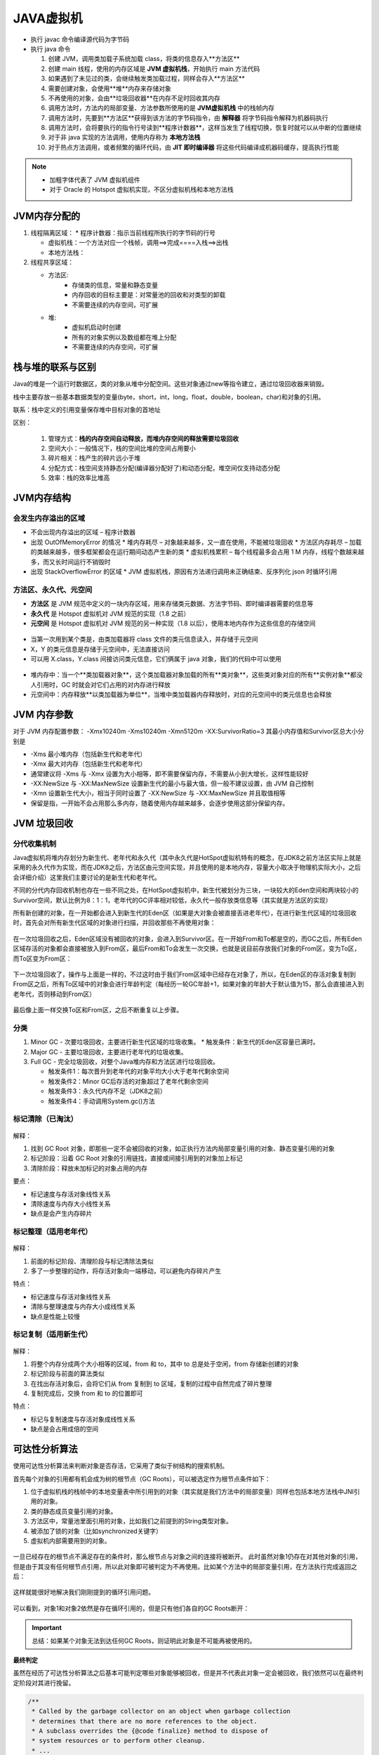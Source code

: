 JAVA虚拟机
====================

.. figure:: images/5.jpg
   :figclass: align-center

.. figure:: images/1.jpg
   :figclass: align-center

* 执行 javac 命令编译源代码为字节码

* 执行 java 命令

  1. 创建 JVM，调用类加载子系统加载 class，将类的信息存入**方法区**
  2. 创建 main 线程，使用的内存区域是 **JVM 虚拟机栈**，开始执行 main 方法代码
  3. 如果遇到了未见过的类，会继续触发类加载过程，同样会存入**方法区**
  4. 需要创建对象，会使用**堆**内存来存储对象
  5. 不再使用的对象，会由**垃圾回收器**在内存不足时回收其内存
  6. 调用方法时，方法内的局部变量、方法参数所使用的是  **JVM虚拟机栈** 中的栈帧内存
  7. 调用方法时，先要到**方法区**获得到该方法的字节码指令，由 **解释器** 将字节码指令解释为机器码执行
  8. 调用方法时，会将要执行的指令行号读到**程序计数器**，这样当发生了线程切换，恢复时就可以从中断的位置继续
  9. 对于非 java 实现的方法调用，使用内存称为 **本地方法栈**
  10. 对于热点方法调用，或者频繁的循环代码，由 **JIT 即时编译器** 将这些代码编译成机器码缓存，提高执行性能

.. note::

   * 加粗字体代表了 JVM 虚拟机组件

   * 对于 Oracle 的 Hotspot 虚拟机实现，不区分虚拟机栈和本地方法栈

JVM内存分配的
-----------------

1. 线程隔离区域：
   * 程序计数器：指示当前线程所执行的字节码的行号

   * 虚拟机栈：一个方法对应一个栈帧，调用==>完成====入栈==>出栈

   * 本地方法栈：

2. 线程共享区域：

   * 方法区:
      * 存储类的信息，常量和静态变量

      * 内存回收的目标主要是：对常量池的回收和对类型的卸载

      * 不需要连续的内存空间，可扩展

   * 堆:
      * 虚拟机启动时创建

      * 所有的对象实例以及数组都在堆上分配

      * 不需要连续的内存空间，可扩展

栈与堆的联系与区别
------------------------------

Java的堆是一个运行时数据区，类的对象从堆中分配空间。这些对象通过new等指令建立，通过垃圾回收器来销毁。

栈中主要存放一些基本数据类型的变量(byte，short，int，long，float，double，boolean，char)和对象的引用。

联系：栈中定义的引用变量保存堆中目标对象的首地址

区别：

   1. 管理方式：**栈的内存空间自动释放，而堆内存空间的释放需要垃圾回收**

   2. 空间大小：一般情况下，栈的空间比堆的空间占用要小

   3. 碎片相关：栈产生的碎片远小于堆

   4. 分配方式：栈空间支持静态分配(编译器分配好了)和动态分配，堆空间仅支持动态分配

   5. 效率：栈的效率比堆高

JVM内存结构
-----------------

会发生内存溢出的区域
~~~~~~~~~~~~~~~~~~~~~~~~~~~~~~~~~


* 不会出现内存溢出的区域 – 程序计数器

* 出现 OutOfMemoryError 的情况
  * 堆内存耗尽 – 对象越来越多，又一直在使用，不能被垃圾回收
  * 方法区内存耗尽 – 加载的类越来越多，很多框架都会在运行期间动态产生新的类
  * 虚拟机栈累积 – 每个线程最多会占用 1 M 内存，线程个数越来越多，而又长时间运行不销毁时

* 出现 StackOverflowError 的区域
  * JVM 虚拟机栈，原因有方法递归调用未正确结束、反序列化 json 时循环引用

方法区、永久代、元空间
~~~~~~~~~~~~~~~~~~~~~~~~~~~~~~~~~~~~

* **方法区** 是 JVM 规范中定义的一块内存区域，用来存储类元数据、方法字节码、即时编译器需要的信息等

* **永久代** 是 Hotspot 虚拟机对 JVM 规范的实现（1.8 之前）

* **元空间** 是 Hotspot 虚拟机对 JVM 规范的另一种实现（1.8 以后），使用本地内存作为这些信息的存储空间

.. figure:: images/2.jpg
   :figclass: align-center

* 当第一次用到某个类是，由类加载器将 class 文件的类元信息读入，并存储于元空间

* X，Y 的类元信息是存储于元空间中，无法直接访问

* 可以用 X.class，Y.class 间接访问类元信息，它们俩属于 java 对象，我们的代码中可以使用

.. figure:: images/3.jpg
   :figclass: align-center

* 堆内存中：当一个**类加载器对象**，这个类加载器对象加载的所有**类对象**，这些类对象对应的所有**实例对象**都没人引用时，GC 时就会对它们占用的对内存进行释放

* 元空间中：内存释放**以类加载器为单位**，当堆中类加载器内存释放时，对应的元空间中的类元信息也会释放

JVM 内存参数
-----------------------

对于 JVM 内存配置参数： -Xmx10240m -Xms10240m -Xmn5120m -XX:SurvivorRatio=3 其最小内存值和Survivor区总大小分别是

* -Xms 最小堆内存（包括新生代和老年代）

* -Xmx 最大对内存（包括新生代和老年代）

* 通常建议将 -Xms 与 -Xmx 设置为大小相等，即不需要保留内存，不需要从小到大增长，这样性能较好

* -XX:NewSize 与 -XX:MaxNewSize 设置新生代的最小与最大值，但一般不建议设置，由 JVM 自己控制

* -Xmn 设置新生代大小，相当于同时设置了 -XX:NewSize 与 -XX:MaxNewSize 并且取值相等

* 保留是指，一开始不会占用那么多内存，随着使用内存越来越多，会逐步使用这部分保留内存。

.. figure:: images/4.jpg
   :figclass: align-center

JVM 垃圾回收
----------------------

.. figure:: images/13.jpg
   :figclass: align-center

分代收集机制
~~~~~~~~~~~~~~~~~~

Java虚拟机将堆内存划分为新生代、老年代和永久代（其中永久代是HotSpot虚拟机特有的概念，在JDK8之前方法区实际上就是采用的永久代作为实现，而在JDK8之后，方法区由元空间实现，并且使用的是本地内存，容量大小取决于物理机实际大小，之后会详细介绍）这里我们主要讨论的是新生代和老年代。

不同的分代内存回收机制也存在一些不同之处，在HotSpot虚拟机中，新生代被划分为三块，一块较大的Eden空间和两块较小的Survivor空间，默认比例为8：1：1，老年代的GC评率相对较低，永久代一般存放类信息等（其实就是方法区的实现）

所有新创建的对象，在一开始都会进入到新生代的Eden区（如果是大对象会被直接丢进老年代），在进行新生代区域的垃圾回收时，首先会对所有新生代区域的对象进行扫描，并回收那些不再使用对象：

.. figure:: images/14.jpg
   :figclass: align-center

在一次垃圾回收之后，Eden区域没有被回收的对象，会进入到Survivor区。在一开始From和To都是空的，而GC之后，所有Eden区域存活的对象都会直接被放入到From区，最后From和To会发生一次交换，也就是说目前存放我们对象的From区，变为To区，而To区变为From区：

.. figure:: images/15.jpg
   :figclass: align-center

下一次垃圾回收了，操作与上面是一样的，不过这时由于我们From区域中已经存在对象了，所以，在Eden区的存活对象复制到From区之后，所有To区域中的对象会进行年龄判定（每经历一轮GC年龄+1，如果对象的年龄大于默认值为15，那么会直接进入到老年代，否则移动到From区）

.. figure:: images/16.jpg
   :figclass: align-center

最后像上面一样交换To区和From区，之后不断重复以上步骤。

分类
~~~~~~~~~~~~~~~~~~~~~~

1. Minor GC - 次要垃圾回收，主要进行新生代区域的垃圾收集。
   * 触发条件：新生代的Eden区容量已满时。

2. Major GC - 主要垃圾回收，主要进行老年代的垃圾收集。

3. Full GC - 完全垃圾回收，对整个Java堆内存和方法区进行垃圾回收。

   * 触发条件1：每次晋升到老年代的对象平均大小大于老年代剩余空间

   * 触发条件2：Minor GC后存活的对象超过了老年代剩余空间

   * 触发条件3：永久代内存不足（JDK8之前）

   * 触发条件4：手动调用System.gc()方法

标记清除（已淘汰）
~~~~~~~~~~~~~~~~~~

.. figure:: images/6.jpg
   :figclass: align-center

解释：

1. 找到 GC Root 对象，即那些一定不会被回收的对象，如正执行方法内局部变量引用的对象、静态变量引用的对象

2. 标记阶段：沿着 GC Root 对象的引用链找，直接或间接引用到的对象加上标记

3. 清除阶段：释放未加标记的对象占用的内存

要点：

* 标记速度与存活对象线性关系

* 清除速度与内存大小线性关系

* 缺点是会产生内存碎片

标记整理（适用老年代）
~~~~~~~~~~~~~~~~~~~~~~~~~~~~~~~~~~~~~

.. figure:: images/7.jpg
   :figclass: align-center

解释：

1. 前面的标记阶段、清理阶段与标记清除法类似

2. 多了一步整理的动作，将存活对象向一端移动，可以避免内存碎片产生

特点：

* 标记速度与存活对象线性关系

* 清除与整理速度与内存大小成线性关系

* 缺点是性能上较慢

标记复制（适用新生代）
~~~~~~~~~~~~~~~~~~~~~~~~~~~~~~~~

.. figure:: images/8.jpg
   :figclass: align-center

解释：

1. 将整个内存分成两个大小相等的区域，from 和 to，其中 to 总是处于空闲，from 存储新创建的对象

2. 标记阶段与前面的算法类似

3. 在找出存活对象后，会将它们从 from 复制到 to 区域，复制的过程中自然完成了碎片整理

4. 复制完成后，交换 from 和 to 的位置即可

特点：

* 标记与复制速度与存活对象成线性关系

* 缺点是会占用成倍的空间

可达性分析算法
------------------------------

使用可达性分析算法来判断对象是否存活，它采用了类似于树结构的搜索机制。

首先每个对象的引用都有机会成为树的根节点（GC Roots），可以被选定作为根节点条件如下：

1. 位于虚拟机栈的栈帧中的本地变量表中所引用到的对象（其实就是我们方法中的局部变量）同样也包括本地方法栈中JNI引用的对象。

2. 类的静态成员变量引用的对象。

3. 方法区中，常量池里面引用的对象，比如我们之前提到的String类型对象。

4. 被添加了锁的对象（比如synchronized关键字）

5. 虚拟机内部需要用到的对象。


.. figure:: images/9.jpg
   :figclass: align-center

一旦已经存在的根节点不满足存在的条件时，那么根节点与对象之间的连接将被断开。
此时虽然对象1仍存在对其他对象的引用，但是由于其没有任何根节点引用，所以此对象即可被判定为不再使用。比如某个方法中的局部变量引用，在方法执行完成返回之后：

.. figure:: images/10.jpg
   :figclass: align-center

这样就能很好地解决我们刚刚提到的循环引用问题。

.. figure:: images/11.jpg
   :figclass: align-center

可以看到，对象1和对象2依然是存在循环引用的，但是只有他们各自的GC Roots断开：

.. figure:: images/12.jpg
   :figclass: align-center

.. important::

   总结：如果某个对象无法到达任何GC Roots，则证明此对象是不可能再被使用的。

**最终判定**

虽然在经历了可达性分析算法之后基本可能判定哪些对象能够被回收，但是并不代表此对象一定会被回收，我们依然可以在最终判定阶段对其进行挽留。

.. code-block:: java

   /**
    * Called by the garbage collector on an object when garbage collection
    * determines that there are no more references to the object.
    * A subclass overrides the {@code finalize} method to dispose of
    * system resources or to perform other cleanup.
    * ...
    */

   protected void finalize() throws Throwable { }

如果子类重写了此方法，那么子类对象在被判定为可回收时，会进行二次确认，也就是执行finalize()方法，而在此方法中，当前对象是完全有可能重新建立GC Roots。
所以，如果在二次确认后对象不满足可回收的条件，那么此对象不会被回收。

.. code-block:: java

   public class Main {
       private static Test a;
       public static void main(String[] args) throws InterruptedException {
           a = new Test();

           //这里直接把a赋值为null，这样前面的对象我们不可能再得到了
           a  = null;

           //手动申请执行垃圾回收操作（注意只是申请，并不一定会执行，但是一般情况下都会执行）
           System.gc();

           //等垃圾回收
           Thread.sleep(1000);

           //看a有没有被回收
           System.out.println(a);
       }

       private static class Test{
           @Override
           protected void finalize() throws Throwable {
               System.out.println(this+" start");
               a = this;
           }
       }
   }

.. note::

   注意：

   1. finalize()方法并不是在主线程调用的，而是虚拟机自动建立的一个低优先级的Finalizer线程（正是因为优先级比较低，所以前面才需要等待1秒钟）进行处理，

   2. 同一个对象的finalize()方法只会有一次调用机会，也就是说，如果我们连续两次这样操作，那么第二次，对象必定被回收。

   3. finalize()方法也并不是专门防止对象被回收的，我们可以使用它来释放一些程序使用中的资源等。



GC和分代回收算法
-------------------------------

GC 的目的在于实现无用对象内存自动释放，减少内存碎片、加快分配速度

GC 要点：

* 回收区域是**堆内存**，不包括虚拟机栈

* 判断无用对象，使用**可达性分析算法**， **三色标记法** 标记存活对象，回收未标记对象

* GC 具体的实现称为**垃圾回收器**

* GC 大都采用了**分代回收思想**
  * 理论依据是大部分对象朝生夕灭，用完立刻就可以回收，另有少部分对象会长时间存活，每次很难回收
  * 根据这两类对象的特性将回收区域分为**新生代**和**老年代**，新生代采用标记复制法、老年代一般采用标记整理法

* 根据 GC 的规模可以分成 **Minor GC**，**Mixed GC**，**Full GC**

三色标记
---------------------

即用三种颜色记录对象的标记状态

* 黑色 – 已标记
* 灰色 – 标记中
* 白色 – 还未标记

并发漏标问题
---------------------------

1. Incremental Update 增量更新法，CMS 垃圾回收器采用
   * 思路是拦截每次赋值动作，只要赋值发生，被赋值的对象就会被记录下来，在重新标记阶段再确认一遍

2. Snapshot At The Beginning，SATB 原始快照法，G1 垃圾回收器采用
   * 思路也是拦截每次赋值动作，不过记录的对象不同，也需要在重新标记阶段对这些对象二次处理
   * 新加对象会被记录
   * 被删除引用关系的对象也被记录

垃圾收集器实现
---------------------------

Serial收集器
~~~~~~~~~~~~~~~~~~~~

这是一款单线程的垃圾收集器，也就是说，当开始进行垃圾回收时，需要暂停所有的线程，直到垃圾收集工作结束。它的新生代收集算法采用的是标记复制算法，老年代采用的是标记整理算法。

.. figure:: images/17.jpg
   :figclass: align-center

当进入到垃圾回收阶段时，所有的用户线程必须等待GC线程完成工作。

优点：

1. 设计简单而高效。

2. 在用户的桌面应用场景中，内存一般不大，可以在较短时间内完成垃圾收集，只要不频繁发生，使用串行回收器是可以接受的。

所以，在客户端模式（一般用于一些桌面级图形化界面应用程序）下的新生代中，默认垃圾收集器至今依然是Serial收集器。

ParNew收集器
~~~~~~~~~~~~~~~~~~~~~

相当于是Serial收集器的多线程版本，它能够支持多线程垃圾收集：

.. figure:: images/18.jpg
   :figclass: align-center

除了多线程支持以外，其他内容基本与Serial收集器一致，并且目前某些JVM默认的服务端模式新生代收集器就是使用的ParNew收集器。

Parallel Scavenge/Parallel Old收集器
~~~~~~~~~~~~~~~~~~~~~~~~~~~~~~~~~~~~~~~~~~~~~~~~~~~~~~~~~

Parallel Scavenge同样是一款面向新生代的垃圾收集器，同样采用标记复制算法实现，在JDK6时也推出了其老年代收集器Parallel Old，采用标记整理算法实现

.. figure:: images/19.jpg
   :figclass: align-center

它会自动衡量一个吞吐量，并根据吞吐量来决定每次垃圾回收的时间，这种自适应机制，能够很好地权衡当前机器的性能，根据性能选择最优方案。

目前JDK8采用的就是这种 Parallel Scavenge + Parallel Old 的垃圾回收方案。

CMS收集器
~~~~~~~~~~~~~~~~~~~~~~~

这款收集器是HotSpot虚拟机中第一款真正意义上的并发（注意这里的并发和之前的并行是有区别的，并发可以理解为同时运行用户线程和GC线程，而并行可以理解为多条GC线程同时工作）收集器，它第一次实现了让垃圾收集线程与用户线程同时工作。

主要采用标记清除算法：

.. figure:: images/20.jpg
   :figclass: align-center

垃圾回收分为4个阶段：

* 初始标记（需要暂停用户线程）：这个阶段的主要任务仅仅只是标记出GC Roots能直接关联到的对象，速度比较快，不用担心会停顿太长时间。

* 并发标记：从GC Roots的直接关联对象开始遍历整个对象图的过程，这个过程耗时较长但是不需要停顿用户线程，可以与垃圾收集线程一起并发运行。

* 重新标记（需要暂停用户线程）：由于并发标记阶段可能某些用户线程会导致标记产生变得，因此这里需要再次暂停所有线程进行并行标记，这个时间会比初始标记时间长一丢丢。

* 并发清除：最后就可以直接将所有标记好的无用对象进行删除，因为这些对象程序中也用不到了，所以可以与用户线程并发运行。

缺点在于标记清除算法会产生大量的内存碎片，导致可用连续空间逐渐变少，长期这样下来，会有更高的概率触发Full GC，并且在与用户线程并发执行的情况下，也会占用一部分的系统资源，导致用户线程的运行速度一定程度上减慢。

Garbage First (G1) 收集器
~~~~~~~~~~~~~~~~~~~~~~~~~~~~~~~~~~~~~~

在JDK9时，取代了JDK8默认的 Parallel Scavenge + Parallel Old 的回收方案。

垃圾回收分为Minor GC、Major GC和Full GC，它们分别对应的是新生代，老年代和整个堆内存的垃圾回收，而G1收集器巧妙地绕过了这些约定，它将整个Java堆划分成2048个大小相同的独立Region块，每个Region块的大小根据堆空间的实际大小而定，整体被控制在1MB到32MB之间，且都为2的N次幂。所有的Region大小相同，且在JVM的整个生命周期内不会发生改变。

每一个Region都可以根据需要，自由决定扮演哪个角色（Eden、Survivor和老年代），收集器会根据对应的角色采用不同的回收策略。此外，G1收集器还存在一个Humongous区域，它专门用于存放大对象（一般认为大小超过了Region容量一半的对象为大对象）这样，新生代、老年代在物理上，不再是一个连续的内存区域，而是到处分布的。

.. figure:: images/21.jpg
   :figclass: align-center

回收过程与CMS大体类似：

.. figure:: images/22.jpg
   :figclass: align-center

分为以下四个步骤：

* 初始标记（暂停用户线程）：仅仅只是标记一下GC Roots能直接关联到的对象，并且修改TAMS指针的值，让下一阶段用户线程并发运行时，能正确地在可用的Region中分配新对象。这个阶段需要停顿线程，但耗时很短，而且是借用进行Minor GC的时候同步完成的，所以G1收集器在这个阶段实际并没有额外的停顿。

* 并发标记：从GC Root开始对堆中对象进行可达性分析，递归扫描整个堆里的对象图，找出要回收的对象，这阶段耗时较长，但可与用户程序并发执行。

* 最终标记（暂停用户线程）：对用户线程做一个短暂的暂停，用于处理并发标记阶段漏标的那部分对象。

* 筛选回收：负责更新Region的统计数据，对各个Region的回收价值和成本进行排序，根据用户所期望的停顿时间来制定回收计划，可以自由选择任意多个Region构成回收集，然后把决定回收的那一部分Region的存活对象复制到空的Region中，再清理掉整个旧Region的全部空间。这里的操作涉及存活对象的移动，是必须暂停用户线程，由多个收集器线程并行完成的。

元空间
-----------------

JDK8之前，Hotspot虚拟机的方法区实际上是永久代实现的。在JDK8之后，Hotspot虚拟机不再使用永久代，而是采用了全新的元空间。类的元信息被存储在元空间中。元空间没有使用堆内存，而是与堆不相连的本地内存区域。所以，理论上系统可以使用的内存有多大，元空间就有多大，所以不会出现永久代存在时的内存溢出问题。

.. figure:: images/23.jpg
   :figclass: align-center

JDK8时直接将本地内存作为元空间（Metaspace）的区域，物理内存有多大，元空间内存就可以有多大，这样永久代的空间分配问题就讲解了，所以最终它变成了这样：

.. figure:: images/24.jpg
   :figclass: align-center

其他引用类型
------------------------

强引用
~~~~~~~~~~~~~~~~

Java中，如果变量是一个对象类型的，那么它实际上存放的是对象的引用，但是如果是一个基本类型，那么存放的就是基本类型的值。

实际上我们平时代码中类似于 ``Object o = new Object()`` 这样的的引用类型，细分之后可以称为强引用。

如果方法中存在这样的强引用类型，现在需要回收强引用所指向的对象，那么要么此方法运行结束，要么引用连接断开，否则被引用的对象是无法被判定为可回收的。
当JVM内存空间不足时，JVM宁愿抛出OutOfMemoryError使程序异常终止，也不会靠随意回收具有强引用的“存活”对象来解决内存不足的问题。

软引用
~~~~~~~~~~~~~~~~~

软引用不像强引用那样不可回收，当 JVM 认为内存不足时，会去试图回收软引用指向的对象，即JVM 会确保在抛出 OutOfMemoryError 之前，清理软引用指向的对象。当然，如果内存充足，那么是不会轻易被回收的。

.. code-block:: java

   public class Main {
       public static void main(String[] args) {
           //强引用写法：Object obj = new Object();
           //软引用写法：
           SoftReference<Object> reference = new SoftReference<>(new Object());
           //使用get方法就可以获取到软引用所指向的对象了
           System.out.println(reference.get());
       }
   }

软引用还存在一个带队列的构造方法，软引用可以和一个引用队列（ReferenceQueue）联合使用，如果软引用所引用的对象被垃圾回收器回收，Java虚拟机就会把这个软引用加入到与之关联的引用队列中。

.. code-block:: java

   public class Main {
       public static void main(String[] args) {
           ReferenceQueue<Object> queue = new ReferenceQueue<>();
           SoftReference<Object> reference = new SoftReference<>(new Object(), queue);
           System.out.println(reference);

           try{
               List<String> list = new ArrayList<>();
               while (true) list.add(new String("lbwnb"));
           }catch (Throwable t){
               System.out.println("发生了内存溢出！"+t.getMessage());
               System.out.println("软引用对象："+reference.get());
               System.out.println(queue.poll());
           }
       }
   }

当内存不足时，软引用所指向的对象被回收了，所以get()方法得到的结果为null，并且软引用对象本身被丢进了队列中。

弱引用
~~~~~~~~~~~~~~~

弱引用比软引用的生命周期还要短，在进行垃圾回收时，不管当前内存空间是否充足，都会回收它的内存。

.. code-block:: java

   public class Main {
       public static void main(String[] args) {
           WeakReference<Object> reference = new WeakReference<>(new Object());
           System.out.println(reference.get());
       }
   }

.. note::

   WeakHashMap正是一种类似于弱引用的HashMap类，如果Map中的Key没有其他引用那么此Map会自动丢弃此键值对。

虚引用
~~~~~~~~~~~~~~~~

无论调用多少此get()方法得到的永远都是null，因为虚引用本身就不算是个引用，相当于这个对象不存在任何引用，并且只能使用带队列的构造方法，以便对象被回收时接到通知。

总结
~~~~~~~~~~~~~

Java中4种引用的级别由高到低依次为： 强引用 > 软引用 > 弱引用 > 虚引用

类加载
--------------------

类加载过程的三个阶段
~~~~~~~~~~~~~~~~~~~~~~~~~~~~~~~~

1. 加载

   1. 将类的字节码载入方法区，并创建类.class 对象
   2. 如果此类的父类没有加载，先加载父类
   3. 加载是懒惰执行

2. 链接
   1. 验证 – 验证类是否符合 Class 规范，合法性、安全性检查
   2. 准备 – 为 static 变量分配空间，设置默认值
   3. 解析 – 将常量池的符号引用解析为直接引用

3. 初始化
   1. 静态代码块、static 修饰的变量赋值、static final 修饰的引用类型变量赋值，会被合并成一个 `<cinit>` 方法，在初始化时被调用
   2. static final 修饰的基本类型变量赋值，在链接阶段就已完成
   3. 初始化是懒惰执行

双亲委派
---------------------

所谓的双亲委派，就是指优先委派上级类加载器进行加载，如果上级类加载器

* 能找到这个类，由上级加载，加载后该类也对下级加载器可见
* 找不到这个类，则下级类加载器才有资格执行加载

双亲委派的目的有两点

1. 让上级类加载器中的类对下级共享（反之不行），即能让你的类能依赖到 jdk 提供的核心类

2. 让类的加载有优先次序，保证核心类优先加载